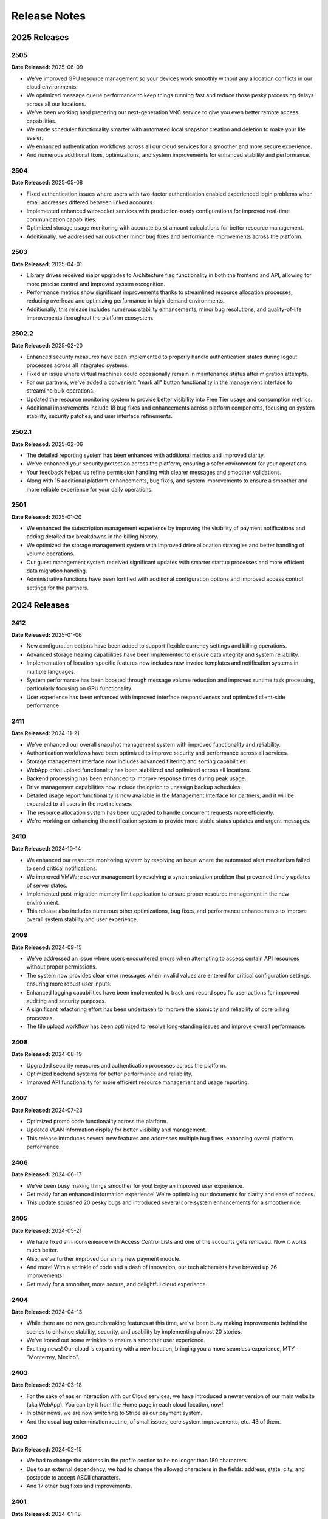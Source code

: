 Release Notes
=============

2025 Releases
-------------

2505
~~~~

**Date Released:** 2025-06-09

* We've improved GPU resource management so your devices work smoothly without any allocation conflicts in our cloud environments.
* We optimized message queue performance to keep things running fast and reduce those pesky processing delays across all our locations.
* We've been working hard preparing our next-generation VNC service to give you even better remote access capabilities.
* We made scheduler functionality smarter with automated local snapshot creation and deletion to make your life easier.
* We enhanced authentication workflows across all our cloud services for a smoother and more secure experience.
* And numerous additional fixes, optimizations, and system improvements for enhanced stability and performance.


2504
~~~~

**Date Released:** 2025-05-08


* Fixed authentication issues where users with two-factor authentication enabled experienced login problems when email addresses differed between linked accounts.
* Implemented enhanced websocket services with production-ready configurations for improved real-time communication capabilities.
* Optimized storage usage monitoring with accurate burst amount calculations for better resource management.
* Additionally, we addressed various other minor bug fixes and performance improvements across the platform.


2503
~~~~

**Date Released:** 2025-04-01


* Library drives received major upgrades to Architecture flag functionality in both the frontend and API, allowing for more precise control and improved system recognition.
* Performance metrics show significant improvements thanks to streamlined resource allocation processes, reducing overhead and optimizing performance in high-demand environments.
* Additionally, this release includes numerous stability enhancements, minor bug resolutions, and quality-of-life improvements throughout the platform ecosystem.


2502.2
~~~~~~

**Date Released:** 2025-02-20


* Enhanced security measures have been implemented to properly handle authentication states during logout processes across all integrated systems.
* Fixed an issue where virtual machines could occasionally remain in maintenance status after migration attempts.
* For our partners, we've added a convenient "mark all" button functionality in the management interface to streamline bulk operations.
* Updated the resource monitoring system to provide better visibility into Free Tier usage and consumption metrics.
* Additional improvements include 18 bug fixes and enhancements across platform components, focusing on system stability, security patches, and user interface refinements.


2502.1
~~~~~~

**Date Released:** 2025-02-06


* The detailed reporting system has been enhanced with additional metrics and improved clarity.
* We've enhanced your security protection across the platform, ensuring a safer environment for your operations.
* Your feedback helped us refine permission handling with clearer messages and smoother validations.
* Along with 15 additional platform enhancements, bug fixes, and system improvements to ensure a smoother and more reliable experience for your daily operations.


2501
~~~~

**Date Released:** 2025-01-20


* We enhanced the subscription management experience by improving the visibility of payment notifications and adding detailed tax breakdowns in the billing history.
* We optimized the storage management system with improved drive allocation strategies and better handling of volume operations.
* Our guest management system received significant updates with smarter startup processes and more efficient data migration handling.
* Administrative functions have been fortified with additional configuration options and improved access control settings for the partners.


2024 Releases
-------------

2412
~~~~

**Date Released:** 2025-01-06


* New configuration options have been added to support flexible currency settings and billing operations.
* Advanced storage healing capabilities have been implemented to ensure data integrity and system reliability.
* Implementation of location-specific features now includes new invoice templates and notification systems in multiple languages.
* System performance has been boosted through message volume reduction and improved runtime task processing, particularly focusing on GPU functionality.
* User experience has been enhanced with improved interface responsiveness and optimized client-side performance.


2411
~~~~

**Date Released:** 2024-11-21


* We've enhanced our overall snapshot management system with improved functionality and reliability.
* Authentication workflows have been optimized to improve security and performance across all services.
* Storage management interface now includes advanced filtering and sorting capabilities.
* WebApp drive upload functionality has been stabilized and optimized across all locations.
* Backend processing has been enhanced to improve response times during peak usage.
* Drive management capabilities now include the option to unassign backup schedules.
* Detailed usage report functionality is now available in the Management Interface for partners, and it will be expanded to all users in the next releases.
* The resource allocation system has been upgraded to handle concurrent requests more efficiently.
* We're working on enhancing the notification system to provide more stable status updates and urgent messages.


2410
~~~~

**Date Released:** 2024-10-14


* We enhanced our resource monitoring system by resolving an issue where the automated alert mechanism failed to send critical notifications.
* We improved VMWare server management by resolving a synchronization problem that prevented timely updates of server states.
* Implemented post-migration memory limit application to ensure proper resource management in the new environment.
* This release also includes numerous other optimizations, bug fixes, and performance enhancements to improve overall system stability and user experience.


2409
~~~~

**Date Released:** 2024-09-15


* We've addressed an issue where users encountered errors when attempting to access certain API resources without proper permissions.
* The system now provides clear error messages when invalid values are entered for critical configuration settings, ensuring more robust user inputs.
* Enhanced logging capabilities have been implemented to track and record specific user actions for improved auditing and security purposes.
* A significant refactoring effort has been undertaken to improve the atomicity and reliability of core billing processes.
* The file upload workflow has been optimized to resolve long-standing issues and improve overall performance.


2408
~~~~

**Date Released:** 2024-08-19


* Upgraded security measures and authentication processes across the platform.
* Optimized backend systems for better performance and reliability.
* Improved API functionality for more efficient resource management and usage reporting.


2407
~~~~

**Date Released:** 2024-07-23


* Optimized promo code functionality across the platform.
* Updated VLAN information display for better visibility and management.
* This release introduces several new features and addresses multiple bug fixes, enhancing overall platform performance.


2406
~~~~

**Date Released:** 2024-06-17


* We've been busy making things smoother for you! Enjoy an improved user experience.
* Get ready for an enhanced information experience! We're optimizing our documents for clarity and ease of access.
* This update squashed 20 pesky bugs and introduced several core system enhancements for a smoother ride.


2405
~~~~

**Date Released:** 2024-05-21

* We have fixed an inconvenience with Access Control Lists and one of the accounts gets removed. Now it works much better.
* Also, we've further improved our shiny new payment module.
* And more! With a sprinkle of code and a dash of innovation, our tech alchemists have brewed up 26 improvements!
* Get ready for a smoother, more secure, and delightful cloud experience.


2404
~~~~

**Date Released:** 2024-04-13

* While there are no new groundbreaking features at this time, we've been busy making improvements behind the scenes to enhance stability, security, and usability by implementing almost 20 stories.
* We've ironed out some wrinkles to ensure a smoother user experience.
* Exciting news! Our cloud is expanding with a new location, bringing you a more seamless experience, MTY - "Monterrey, Mexico".


2403
~~~~

**Date Released:** 2024-03-18

* For the sake of easier interaction with our Cloud services, we have introduced a newer version of our main website (aka WebApp). You can try it from the Home page in each cloud location, now!
* In other news, we are now switching to Stripe as our payment system.
* And the usual bug extermination routine, of small issues, core system improvements, etc. 43 of them.


2402
~~~~

**Date Released:** 2024-02-15

* We had to change the address in the profile section to be no longer than 180 characters.
* Due to an external dependency, we had to change the allowed characters in the fields: address, state, city, and postcode to accept ASCII characters.
* And 17 other bug fixes and improvements.


2401
~~~~

**Date Released:** 2024-01-18

* Starting with this version, we are adding a few changes to the required data for all our accounts such as "state/province" and "mobile number".
* We improved the accuracy of the out-of-memory exception, which all our customers received.
* We fixed a minor issue in the Backup Scheduler.
* And 30 other bugs and improvements.


Chlorine Releases
-----------------

Chlorine-17.2312
~~~~~~~~~~~~~~~~

**Date Released:** 2023-12-08

* We fixed a rare condition, which could cause a problem when trying to save a payment method while making a payment.
* We are happy to announce that our cloud is growing again with more locations! So we did the magic under the hood, so they work just as well.
* We are pleased to announce that our cloud is getting closer to you with a new location, DUS - "Düsseldorf, Germany".
* We also introduced 20 improvements under the hood.


Chlorine-17.2311
~~~~~~~~~~~~~~~~

**Date Released:** 2023-11-13

* For this release, we've introduced a number of improvements under the hood, 23 to be precise.
* The system behaves the exact same way as before, just better.


Chlorine-17.2310
~~~~~~~~~~~~~~~~

**Date Released:** 2023-10-12

* This month we're working on making our product more stable and robust.
* We've introduced a number of improvements under the hood, 9 to be precise.
* It behaves the exact same way as before, just better.


Chlorine-17.2309
~~~~~~~~~~~~~~~~

**Date Released:** 2023-09-11

* We're adding lots of features under the hood that will be available in our WebUI soon.
* We're enabling support for zones in different data centers and the capability to create remote snapshots in multiple clusters as well.
* We're also making account inactivity settings configurable, which will make it to our shiny new WebApp anytime soon.
* And other bugs and improvements (13 to be precise).


Chlorine-17.2308
~~~~~~~~~~~~~~~~

**Date Released:** 2023-08-15

* We fixed an issue that prevented our system from sending automated monthly transactions and subscription reports. Your highly valuable report is back in action now!
* We've disabled the account country change per API call. If you need to change your country, please contact our support department.
* We've improved payment method creation logic, so your payment experience is better and our bank account - is happier!
* And many others, which are not-so-interesting.


Chlorine-17.2307
~~~~~~~~~~~~~~~~

**Date Released:** 2023-07-19

* We fixed a minor issue regarding drive resizing by the grantee when a drive is shared with them.
* We've fixed a rarely occurring issue related to our scheduler for migrations.
* Some of our clouds are receiving better stability when operating with GPUs in pass-through mode.
* We are making further improvements under the hood so that our next-gen UI can bring your beloved cloud experience.


Chlorine-17.2306
~~~~~~~~~~~~~~~~

**Date Released:** 2023-06-15

* This month's release mainly focuses on making our platform shinier behind the scenes. While nothing major to report, we have a few things to note.
* We've improved an out-of-memory notification event.
* We improved the invoice generation capabilities that were having a hiccup with some languages.
* We added support for our new soon-to-be-announced location under the hood.
* A number of other Bug Fixes & minor UI Improvements.


Chlorine-17.2305
~~~~~~~~~~~~~~~~

**Date Released:** 2023-05-10

* We are proud to announce that our cloud is growing with another new location, CWL - "Newport, Wales".
* We have tweaked the subject of our email notifications to be more informational by including the cloud location 3-letter code.
* We changed the API call to create drives, if no drive type is specified, we will take a default input as defined per cloud location.
* We did a lot of under-the-hood work, to make your cloud computing experience seamless.
* A number of other Bug Fixes & minor UI Improvements.


Chlorine-17.2304
~~~~~~~~~~~~~~~~

**Date Released:** 2023-04-11

* We enabled a new SSH Key type (ED25519) as an option for new VM creation and new SSH key creation.
* We are improving the SQL server experience. After a SQL Server subscription has expired, the resource will continue to operate on burst pricing, instead of stopping abruptly.
* A new notification type for SQL Server bursting is introduced.
* An issue regarding metadata was resolved (SSH keys remain in Metadata after deletion).
* A number of other Bug Fixes & minor UI Improvements.


Chlorine-17.2303
~~~~~~~~~~~~~~~~

**Date Released:** 2023-03-16

* A name adjustment for our UK, London location.
* A new notification is introduced, which will send a digest with all subscriptions and notifications on the first day of each month.
* A new storage type is introduced to our infrastructure - NVMe.
* A number of other Bug Fixes & minor UI Improvements.


Chlorine-17.2302
~~~~~~~~~~~~~~~~

**Date Released:** 2023-02-16

* Password Reset Link requests now expires after 24 hours.
* Fixed an issue related to notification text when an account has no saved credit card.
* Fixed an issue related to the error message "incorrect email", when a customer already activated a Guest session from the same IP.
* A number of other Bug Fixes & minor UI Improvements.


Silicon Release
---------------

**Date Released:** 2015-03-26

* Allow resources to be shared and accessed between accounts :doc:`Access Control Lists <acls>`

* Allow SSH keys to be imported and managed by the cloud and attached to servers :doc:`SSH key pairs <keypairs>`


Aluminium Release
-----------------

**Date Released:** 2014-11-26

* Extended :doc:`Capabilities <capabilities>` call

* Support of Zadara storage type :doc:`Drives <drives>`

* Better explained firewall restrictions depending on account state :doc:`Firewall Policies <fwpolicies>`

* Fixed list of API endpoints in :doc:`general` and :doc:`locations`

* We now support Solaris Kernel Zones in some cloud locations. Improved details and split sections depending
  on hypervisor - see :doc:`servers`, :doc:`servers_kvm` and :doc:`servers_solariskz`

* Support for serial console to a server -  see :doc:`servers`. Servers running under KVM hypervisor
  also allow VNC as before - :doc:`servers_kvm`.


Magnesium Release
-----------------

**Date Released:** 2014-09-08

* Various stability and performance improvements.

* Better explanation of :ref:`storage types <storage_type>` and explanation of default
  :ref:`network restrictions <firewall_restrictions>`.

* Support for Juju simple streams.

* Now it is possible to specify size for :ref:`drive clone <drive_cloning>` call, so that the new drive is bigger than
  the original.


Sodium Release
--------------

**Date Released:** 2014-05-20

* Documented the :doc:`Firewall Policies <fwpolicies>` delete request.

* Detailed documentation for the special :doc:`Metadata <meta>` fields.

* Better explanation for using :doc:`Server Context <server_context>`.

* Documented server ACPI shutdown API request - :ref:`ACPI Shutdown <acpi_shutdown>`.


Neon Release
------------

**Date Released:** 2014-01-29

* New drive parameter allowing changing the :ref:`storage type <storage_type>`.

* Most API calls now support standardised :ref:`filtering <filtering>`.

* Asnychronous operations now are exposed via a :doc:`jobs <jobs>` API.

* Cloning drives and servers can now :doc:`change <clone_naming>` the destinations' names to differentiate between
  source and destination.

* Added :doc:`audit log <audit_logs>` documentation.


Fluorine Release
----------------

**Date Released:** 2013-12-10

* Notification preferences functionality allowing multiple recipients. See :doc:`notification_preferences`.

* Server runtime details now report I/O statistics for the attached drives in the ``drives/runtime/io`` object from
  the response. See :ref:`server-runtime`.

* Capabilities call now includes the count allowed snapshots in the ``snapshots`` object from the response.
  See :doc:`capabilities`.

* API now returns all numbers as integer literals instead of string literals


**Date Released:** 2013-11-18

* Global server context is a place to hold server context information, which is common to all user's servers.
  See :ref:`global-context`.

* A call for querying the account current usage :ref:`current-usage`.

* Clarifications regarding drive resize :ref:`drive-resize`.

* Section describing allowed names :ref:`permitted-characters`.

* Fixed documentation of response status codes :doc:`servers`, :doc:`snapshots`, :ref:`drive_cloning`.

* More flexible call for subscriptions auto-renew :ref:`subscriptions-autorenewing`.

* Login call returns a json object with the user UUID

* Server firewall updates are applied every 30 seconds, as opposed to previous versions, when they were applied
  immediately on change.

* We now support bursting on IP resources. After the IP subscription has expired, all servers that have the IP attached
  as static will continue to operate until the user runs out of money. All other servers, will block outgoing traffic
  originating from that IP - i.e. the IP will stop working on servers on which the user configured it manually.

* Manually configuring an IP, given to the user via DHCP, to another server owned by the same user, is now prohibited.

* Buying a new IP resource, will make the same available on all of the user's servers without power-cycling them.
  The user can manually configure it on his public network interfaces and it will JUST work.

Oxygen Release
--------------

**Date Released:** 2013-10-07

*   Server context can be updated for a running server, by updating server or drive definition. See below.

*   It is possible to update ``name``, ``meta``, and ``tags`` on a running server or a drive mounted on a running
    server. See :ref:`server edit <server_edit>` and :ref:`drive edit <drive-edit>`.

*   Added an action to update a drive, which will fail to update if the drive is mounted on a running serve. It is
    called ``resize`` because size is the only drive attribute which cannot be changed on a drive mounted on a running
    server. See :ref:`drive-resize`.

*   It is possible to create snapshots for a drive, and later clone the snapshot to a full drive. This makes it
    possible to restore from a point-in-time version of the snapshot. See :doc:`snapshots`.

*   Added documentation for uploading drive images though simple HTTP POST. See :doc:`upload_download`.


Nitrogen Release
----------------

**Date Released:** 2013-08-01

*   Server context. Server context makes it possible to get configuration information about the server from within the
    virtual machine. :doc:`server_context`

*   It is possible to request the system to separate a drive physically from one or more other drives.
    See :ref:`drives-avoid`.

Carbon Release
--------------

**Date Released:** 2013-07-08

*   Recursive deletion of servers - ability to delete a server and its attached drives with a single API call.
    See :ref:`servers-delete-recursive`.

**Date Released:** 2013-05-22

*   Firewall functionality. The user can attach firewall policies to NICs. Each policy may have multiple rules for
    filtering traffic. See My Network -> policies in WebApp or check :doc:`fwpolicies` section for API documentation.

*   Web VNC. Users can open VNC sessions directly in WebApp. The browser needs to support websockets. To open a Web VNC
    session go to server properties on a running server, open VNC tunnel, click on the VNC button and choose whether to
    open the session in the same browser window or in a new browser window/tab.

*   The old ``hdd`` resource is renamed to ``dssd`` (Distributed SSD). This is reflected in all areas of the API.
    The subscriptions API still accepts ``hdd`` as an alias, but returns ``dssd``. The capabilities API
    returns ``dssd``.

*   OAuth support for single sign-on in WebApp. Users can authenticate in WebApp with an existing account from Google,
    Twitter, LinkedIn, or Facebook. See Profile -> settings to connect you CloudSigma account with an existing OAuth
    provider.

*   Drive images licenses. Servers running with drives from drives library, which contain software that requires a
    license need a subscriptions in order to be started. Check Subscriptions -> Purchase -> Software licenses in
    WebApp to list or purchase software licenses. See :doc:`subscriptions` for API docs on purchasing licenses,
    and :ref:`Licenses list <billing-license>` for listing purchased licenses.

*   NIC runtime information, when listing running servers, now is also added to the NIC definition, so that it is
    easier to access NIC runtime info from the NIC object itself rather than the server runtime. The old NIC runtime
    information in the server runtime is retained for backward compatibility.

*   Drives attached to stopped servers can now be deleted.


Boron Release
-------------

**Date Released:** 2013-03-19 

API HTTP response status code changes
~~~~~~~~~~~~~~~~~~~~~~~~~~~~~~~~~~~~~
* HTTP status for PUT (update) requests is changed from 202 Accepted to 200 OK.
* HTTP status for creation of objects is changed from 202 Accepted to 201 Created. This affects Subscription, Servers,
  Drives, and Tags creation.
* HTTP status for Subscriptions Calcultaor is changed from 202 Accepted to 200 OK.
* HTTP status for actions with asynchronous results is changed from 200 to 202. This affects action calls on
  Servers (start, stop, clone, open_vnc, close_vnc) and Drives (clone).

Berilium Release
----------------

**Date Released:** 2013-01-16

